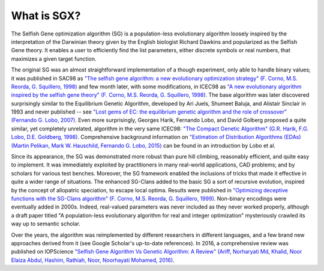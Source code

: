 What is SGX?
============

The Selfish Gene optimization algorithm (SG) is a population-less evolutionary algorithm
loosely inspired by the interpretation of the Darwinian theory given by the English
biologist Richard Dawkins and popularized as the Selfish Gene theory.
It enables a user to efficiently find the list parameters, either discrete symbols
or real numbers, that maximizes a given target function.

The original SG was an almost straightforward implementation of a though experiment,
only able to handle binary values; it was published in SAC98 as
`"The selfish gene algorithm: a new evolutionary optimization strategy" (F. Corno, M.S. Reorda, G. Squillero, 1998) <https://doi.org/10.1145/330560.330838>`_
and few month later, with some modifications, in ICEC98 as
`"A new evolutionary algorithm inspired by the selfish gene theory" (F. Corno, M.S. Reorda, G. Squillero, 1998) <https://ieeexplore.ieee.org/document/700092>`_.
The base algorithm was later discovered surprisingly similar to the Equilibrium Genetic Algorithm,
developed by Ari Juels, Shumeet Baluja, and Alistair Sinclair in 1993 and never published
-- see `"Lost gems of EC: the equilibrium genetic algorithm and the role of crossover" (Fernando G. Lobo, 2007) <https://doi.org/10.1145/1329465.1329468>`_.
Even more surprisingly, Georges Harik, Fernando Lobo, and David Golberg proposed a quite similar,
yet completely unrelated, algorithm in the very same ICEC98: `"The Compact Genetic Algorithm"
(G.R. Harik, F.G. Lobo, D.E. Goldberg, 1998) <https://ieeexplore.ieee.org/document/700083>`_.
Comprehensive background information on `"Estimation of Distribution Algorithms (EDAs) (Martin Pelikan, Mark W. Hauschild, Fernando G. Lobo, 2015) <https://link.springer.com/chapter/10.1007/978-3-662-43505-2_45>`_
can be found in an introduction by Lobo et al.

Since its appearance, the SG was demonstrated more robust than pure hill climbing,
reasonably efficient, and quite easy to implement. It was immediately exploited by practitioners
in many real-world applications, CAD problems; and by scholars for various test benches.
Moreover, the SG framework enabled the inclusions of tricks that made it effective in quite
a wider range of situations. The enhanced SG-Clans added to the basic SG a sort of recursive
evolution, inspired by the concept of allopatric speciation, to escape local optima.
Results were published in `"Optimizing deceptive functions with the SG-Clans algorithm" (F. Corno, M.S. Reorda, G. Squillero, 1999) <https://ieeexplore.ieee.org/document/785547>`_.
Non-binary encodings were eventually added in 2000s. Indeed, real-valued parameters was never included as
they never worked properly, although a draft paper titled "A population-less evolutionary algorithm
for real and integer optimization" mysteriously crawled its way up to semantic scholar.

Over the years, the algorithm was reimplemented by different researchers in different languages,
and a few brand new approaches derived from it (see Google Scholar's up-to-date references).
In 2016, a comprehensive review was published on IOPScience `"Selfish Gene Algorithm Vs Genetic Algorithm: A Review" (Ariff, Norharyati Md, Khalid, Noor Elaiza Abdul, Hashim, Rathiah, Noor, Noorhayati Mohamed, 2016) <https://iopscience.iop.org/article/10.1088/1757-899X/160/1/012098/pdf>`_.
